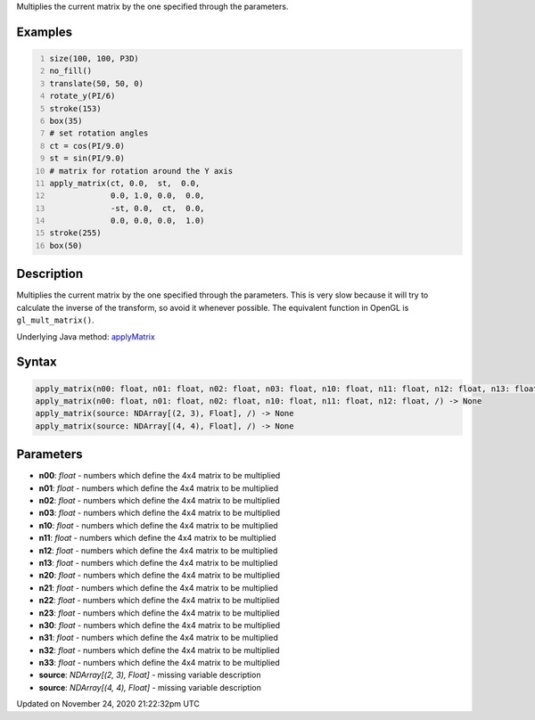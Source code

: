 .. title: apply_matrix()
.. slug: apply_matrix
.. date: 2020-11-24 21:22:32 UTC+00:00
.. tags:
.. category:
.. link:
.. description: py5 apply_matrix() documentation
.. type: text

Multiplies the current matrix by the one specified through the parameters.

Examples
========

.. raw:: html

    <div class="example-table">

.. raw:: html

    <div class="example-row"><div class="example-cell-image">

.. image:: /images/reference/Sketch_apply_matrix_0.png
    :alt: example picture for apply_matrix()

.. raw:: html

    </div><div class="example-cell-code">

.. code:: python
    :number-lines:

    size(100, 100, P3D)
    no_fill()
    translate(50, 50, 0)
    rotate_y(PI/6)
    stroke(153)
    box(35)
    # set rotation angles
    ct = cos(PI/9.0)
    st = sin(PI/9.0)
    # matrix for rotation around the Y axis
    apply_matrix(ct, 0.0,  st,  0.0,
                 0.0, 1.0, 0.0,  0.0,
                 -st, 0.0,  ct,  0.0,
                 0.0, 0.0, 0.0,  1.0)
    stroke(255)
    box(50)

.. raw:: html

    </div></div>

.. raw:: html

    </div>

Description
===========

Multiplies the current matrix by the one specified through the parameters. This is very slow because it will try to calculate the inverse of the transform, so avoid it whenever possible. The equivalent function in OpenGL is ``gl_mult_matrix()``.

Underlying Java method: `applyMatrix <https://processing.org/reference/applyMatrix_.html>`_

Syntax
======

.. code:: python

    apply_matrix(n00: float, n01: float, n02: float, n03: float, n10: float, n11: float, n12: float, n13: float, n20: float, n21: float, n22: float, n23: float, n30: float, n31: float, n32: float, n33: float, /) -> None
    apply_matrix(n00: float, n01: float, n02: float, n10: float, n11: float, n12: float, /) -> None
    apply_matrix(source: NDArray[(2, 3), Float], /) -> None
    apply_matrix(source: NDArray[(4, 4), Float], /) -> None

Parameters
==========

* **n00**: `float` - numbers which define the 4x4 matrix to be multiplied
* **n01**: `float` - numbers which define the 4x4 matrix to be multiplied
* **n02**: `float` - numbers which define the 4x4 matrix to be multiplied
* **n03**: `float` - numbers which define the 4x4 matrix to be multiplied
* **n10**: `float` - numbers which define the 4x4 matrix to be multiplied
* **n11**: `float` - numbers which define the 4x4 matrix to be multiplied
* **n12**: `float` - numbers which define the 4x4 matrix to be multiplied
* **n13**: `float` - numbers which define the 4x4 matrix to be multiplied
* **n20**: `float` - numbers which define the 4x4 matrix to be multiplied
* **n21**: `float` - numbers which define the 4x4 matrix to be multiplied
* **n22**: `float` - numbers which define the 4x4 matrix to be multiplied
* **n23**: `float` - numbers which define the 4x4 matrix to be multiplied
* **n30**: `float` - numbers which define the 4x4 matrix to be multiplied
* **n31**: `float` - numbers which define the 4x4 matrix to be multiplied
* **n32**: `float` - numbers which define the 4x4 matrix to be multiplied
* **n33**: `float` - numbers which define the 4x4 matrix to be multiplied
* **source**: `NDArray[(2, 3), Float]` - missing variable description
* **source**: `NDArray[(4, 4), Float]` - missing variable description


Updated on November 24, 2020 21:22:32pm UTC

